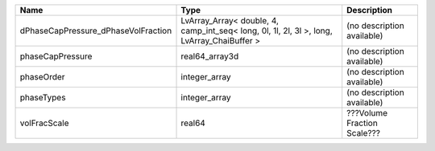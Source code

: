 

=================================== ========================================================================================== =========================== 
Name                                Type                                                                                       Description                 
=================================== ========================================================================================== =========================== 
dPhaseCapPressure_dPhaseVolFraction LvArray_Array< double, 4, camp_int_seq< long, 0l, 1l, 2l, 3l >, long, LvArray_ChaiBuffer > (no description available)  
phaseCapPressure                    real64_array3d                                                                             (no description available)  
phaseOrder                          integer_array                                                                              (no description available)  
phaseTypes                          integer_array                                                                              (no description available)  
volFracScale                        real64                                                                                     ???Volume Fraction Scale??? 
=================================== ========================================================================================== =========================== 


